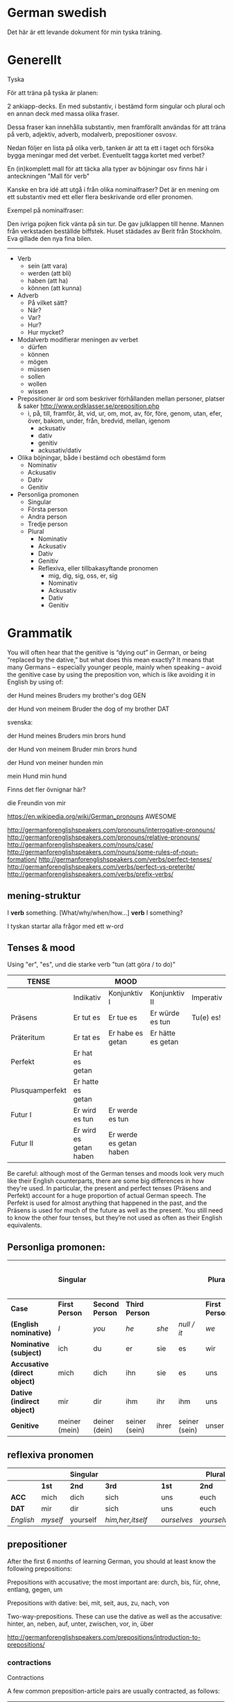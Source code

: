 * German swedish

Det här är ett levande dokument för min tyska träning.

# Org hilfe:
# You can make words ´*bold*´, ´/italic/´, ´_underlined_´, ´=verbatim=´ and ´~code~´, and, if you must, ‘+strike-through+’. Text in the code and verbatim string is not processed for Org mode specific syntax, it is exported verbatim. 
 

* Generellt

Tyska

För att träna på tyska är planen:

2 ankiapp-decks. En med substantiv, i bestämd form singular och plural och en annan deck med massa olika fraser.
 
Dessa fraser kan innehålla substantiv, men framförallt användas för att träna på verb, adjektiv, adverb, modalverb, prepositioner osvosv.

Nedan följer en lista på olika verb, tanken är att ta ett i taget och försöka bygga meningar med det verbet. Eventuellt tagga kortet med verbet?

En (in)komplett mall för att täcka alla typer av böjningar osv finns här i anteckningen "Mall för verb"

Kanske en bra idé att utgå i från olika nominalfraser? Det är en mening om ett substantiv med ett eller flera beskrivande ord eller pronomen.

Exempel på nominalfraser: 

Den ivriga pojken fick vänta på sin tur.
De gav julklappen till henne.
Mannen från verkstaden beställde biffstek.
Huset städades av Berit från Stockholm.
Eva gillade den nya fina bilen.


---------------

- Verb
    - sein (att vara)
    - werden (att bli)
    - haben (att ha)
    - können (att kunna)
- Adverb
    - På vilket sätt?
    - När?
    - Var?
    - Hur?
    - Hur mycket?
- Modalverb modifierar meningen av verbet
    - dürfen
    - können
    - mögen
    - müssen
    - sollen
    - wollen
    - wissen
- Prepositioner är ord som beskriver förhållanden mellan personer, platser & saker http://www.ordklasser.se/preposition.php
    - i, på, till, framför, åt, vid, ur, om, mot, av, för, före, genom, utan, efer, över, bakom, under, från, bredvid, mellan, igenom
        - ackusativ
        - dativ
        - genitiv
        - ackusativ/dativ
- Olika böjningar, både i bestämd och obestämd form
    - Nominativ
    - Ackusativ
    - Dativ
    - Genitiv
- Personliga promonen
  - Singular
  - Första person
  - Andra person
  - Tredje person
  - Plural
    - Nominativ
    - Ackusativ
    - Dativ
    - Genitiv
    - Reflexiva, eller tillbakasyftande pronomen
        - mig, dig, sig, oss, er, sig
        - Nominativ
        - Ackusativ
        - Dativ
        - Genitiv

* Grammatik

  You will often hear that the genitive is “dying out” in German, or being “replaced by the dative,” but what does this mean exactly? 
  It means that many Germans – especially younger people, mainly when speaking – avoid the genitive case by using the preposition von, which is like avoiding it in English by using of:

  der Hund meines Bruders
  my brother's dog 	
  GEN 	

  der Hund von meinem Bruder
  the dog of my brother
  DAT
  
  svenska:

  der Hund meines Bruders
  min brors hund

  der Hund von meinem Bruder
  min brors hund
  
  der Hund von meiner
  hunden min

  mein Hund
  min hund
  
  Finns det fler övnignar här? 

  die Freundin von mir
  

https://en.wikipedia.org/wiki/German_pronouns AWESOME

http://germanforenglishspeakers.com/pronouns/interrogative-pronouns/
http://germanforenglishspeakers.com/pronouns/relative-pronouns/
http://germanforenglishspeakers.com/nouns/case/
http://germanforenglishspeakers.com/nouns/some-rules-of-noun-formation/
http://germanforenglishspeakers.com/verbs/perfect-tenses/
http://germanforenglishspeakers.com/verbs/perfect-vs-preterite/
http://germanforenglishspeakers.com/verbs/prefix-verbs/


** mening-struktur

   I *verb* something.
   [What/why/when/how…] *verb* I something?
   
   I tyskan startar alla frågor med ett w-ord
   




** Tenses & mood
   
   Using "er", "es", und die starke verb "tun (att göra / to do)"

   | TENSE           |                        | MOOD                    |                   |           |
   |-----------------+------------------------+-------------------------+-------------------+-----------|
   |                 | Indikativ              | Konjunktiv I            | Konjunktiv II     | Imperativ |
   |-----------------+------------------------+-------------------------+-------------------+-----------|
   | Präsens         | Er tut es              | Er tue es               | Er würde es tun   | Tu(e) es! |
   | Präteritum      | Er tat es              | Er habe es getan        | Er hätte es getan |           |
   | Perfekt         | Er hat es getan        |                         |                   |           |
   | Plusquamperfekt | Er hatte es getan      |                         |                   |           |
   | Futur I         | Er wird es tun         | Er werde es tun         |                   |           |
   | Futur II        | Er wird es getan haben | Er werde es getan haben |                   |           |

   Be careful: although most of the German tenses and moods look very much like their English counterparts, there are some big differences in how they're used. In particular, the present and perfect tenses (Präsens and Perfekt) account for a huge proportion of actual German speech. The Perfekt is used for almost anything that happened in the past, and the Präsens is used for much of the future as well as the present. You still need to know the other four tenses, but they’re not used as often as their English equivalents.

** Personliga promonen:

   |----------------------------+---------------+---------------+---------------+-------+---------------+--------------+---------------+--------------+------------------------------|
   |                            | Singular      |               |               |       |               | Plural       |               |              | Formal (singular and plural) |
   |----------------------------+---------------+---------------+---------------+-------+---------------+--------------+---------------+--------------+------------------------------|
   | *Case*                       | *First Person*  | *Second Person* | *Third Person*  |       |               | *First Person* | *Second Person* | *Third Person* | *Second Person*                |
   |----------------------------+---------------+---------------+---------------+-------+---------------+--------------+---------------+--------------+------------------------------|
   | *(English nominative)*       | /I/             | /you/           | /he/            | /she/   | /null / it/     | /we/           | /you/           | /they/         | /you/                          |
   |----------------------------+---------------+---------------+---------------+-------+---------------+--------------+---------------+--------------+------------------------------|
   | *Nominative (subject)*       | ich           | du            | er            | sie   | es            | wir          | ihr           | sie          | Sie                          |
   | *Accusative (direct object)* | mich          | dich          | ihn           | sie   | es            | uns          | euch          | sie          | Sie                          |
   | *Dative (indirect object)*   | mir           | dir           | ihm           | ihr   | ihm           | uns          | euch          | ihnen        | Ihnen                        |
   | *Genitive*                   | meiner (mein) | deiner (dein) | seiner (sein) | ihrer | seiner (sein) | unser        | euer          | ihrer        | Ihrer                        |

** reflexiva pronomen
   
  |         |        | Singular |                |   |           | Plural    |            |   | Formal     |
  |---------+--------+----------+----------------+---+-----------+-----------+------------+---+------------|
  |         | *1st*    | *2nd*      | *3rd*            |   | *1st*       | *2nd*       | *3rd*        |   | *2nd*        |
  |---------+--------+----------+----------------+---+-----------+-----------+------------+---+------------|
  | *ACC*     | mich   | dich     | sich           |   | uns       | euch      | sich       |   | sich       |
  | *DAT*     | mir    | dir      | sich           |   | uns       | euch      | sich       |   | sich       |
  |---------+--------+----------+----------------+---+-----------+-----------+------------+---+------------|
  | /English/ | /myself/ | yourself | /him,her,itself/ |   | /ourselves/ | /yourselvs/ | /themselves/ |   | /yourselves/ |
  
** prepositioner

   After the first 6 months of learning German, you should at least know the following prepositions:

   Prepositions with accusative; the most important are:
   durch, bis, für, ohne, entlang, gegen, um

   Prepositions with dative:
   bei, mit, seit, aus, zu, nach, von

   Two-way-prepositions. These can use the dative as well as the accusative:
   hinter, an, neben, auf, unter, zwischen, vor, in, über

   http://germanforenglishspeakers.com/prepositions/introduction-to-prepositions/
   
*** contractions

    Contractions

    A few common preposition-article pairs are usually contracted, as follows:
    |--------------------+----------------------+--------------------|
    | an dem > am        | hinter dem > hinterm | unter dem > unterm |
    | an das > ans       | in das > ins         | von dem > vom      |
    | auf das > aufs     | in dem > im          | vor das > vors     |
    | bei dem > beim     | über das > übers     | vor dem > vorm     |
    | durch das > durchs | um das > ums         | zu dem > zum       |
    | für das > fürs     | unter das > unters   | zu der > zur       |


* Mallar
*** Mall för verb
    # ** Mall för verb
    # typ: TYP-AV-VERB

    # Tyska - VERBET

    # *** Meningar:
    #  | svenska: | tyska: |
    #  |----------+--------|
    #  |          |        |


    # *** Presens används för att beskriva saker som händer eller är nu
    # | svenska: | tyska: |
    # |----------+--------|
    # | jag      | ich    |
    # | du       | du     |
    # | han      | er     |
    # | hon      | sie    |
    # | det      | es     |
    # | vi       | wir    |
    # | ni       | ihr    |
    # | dom      | sie    |
    # | Ni       | Sie    |


    # *** Imperfekt (preteritum):  används för att beskriva att saker hände eller var tidigare. används ej för tal
    # | svenska: | tyska: |
    # |----------+--------|
    # | jag      | ich    |
    # | du       | du     |
    # | han      | er     |
    # | hon      | sie    |
    # | det      | es     |
    # | vi       | wir    |
    # | ni       | ihr    |
    # | dom      | sie    |
    # | Ni       | Sie    |


    # *** Perfekt: används för att beskriva saker som är fullbordade, perfekt bildas med ett huvudverb och hjälpverbet "har". Har sätts alltid före huvudverbet
    # | svenska: | tyska: |
    # |----------+--------|
    # | jag      | ich    |
    # | du       | du     |
    # | han      | er     |
    # | hon      | sie    |
    # | det      | es     |
    # | vi       | wir    |
    # | ni       | ihr    |
    # | dom      | sie    |
    # | Ni       | Sie    |


    # *** Pluskvamperfekt används för att visa att en händelse ägde rum före en annan händelse i det förflutna, pluskvamperfekt bildas med ett huvudverb och hjälpverbet "hade"
    # | svenska: | tyska: |
    # |----------+--------|
    # | jag      | ich    |
    # | du       | du     |
    # | han      | er     |
    # | hon      | sie    |
    # | det      | es     |
    # | vi       | wir    |
    # | ni       | ihr    |
    # | dom      | sie    |
    # | Ni       | Sie    |


    # *** Futurum används för att beskriva något som kommer hända i framtiden, futurum bildas med hjälpverben "ska / skall" och "kommer att" och ett huvudverb
    # | svenska: | tyska: |
    # |----------+--------|
    # | jag      | ich    |
    # | du       | du     |
    # | han      | er     |
    # | hon      | sie    |
    # | det      | es     |
    # | vi       | wir    |
    # | ni       | ihr    |
    # | dom      | sie    |
    # | Ni       | Sie    |


    # *** Futurum exaktum används för att beskriva något som kommer definitivt göras i framtiden
    # | svenska: | tyska: |
    # |----------+--------|
    # | jag      | ich    |
    # | du       | du     |
    # | han      | er     |
    # | hon      | sie    |
    # | det      | es     |
    # | vi       | wir    |
    # | ni       | ihr    |
    # | dom      | sie    |
    # | Ni       | Sie    |


    # *** Imperativ används för att beskriva en uppmaning, kommando eller befallning
    # | svenska: | tyska: |
    # |----------+--------|
    # | jag      | ich    |
    # | du       | du     |
    # | han      | er     |
    # | hon      | sie    |
    # | det      | es     |
    # | vi       | wir    |
    # | ni       | ihr    |
    # | dom      | sie    |
    # | Ni       | Sie    |
                                  

    # *** Subjunctive I - Konjunktiv I används för att beskriva något som inte är säkert eller önsketänkande, används ofta med verb som uttrycker ånger eller ett förslag
    # | svenska: | tyska: |
    # |----------+--------|
    # | jag      | ich    |
    # | du       | du     |
    # | han      | er     |
    # | hon      | sie    |
    # | det      | es     |
    # | vi       | wir    |
    # | ni       | ihr    |
    # | dom      | sie    |
    # | Ni       | Sie    |


    # *** Subjunctive II - Konjunktiv II används för att beskriva önsketänkande, och för att vara artig (skulle t.ex.)
    # | svenska: | tyska: |
    # |----------+--------|
    # | jag      | ich    |
    # | du       | du     |
    # | han      | er     |
    # | hon      | sie    |
    # | det      | es     |
    # | vi       | wir    |
    # | ni       | ihr    |
    # | dom      | sie    |
    # | Ni       | Sie    |

*** Mall för modalverb
    # ** können
    #    typ: modalverb
    # 
    # *** Meningar:
    #    | svenska: | tyska: |
    #    |----------+--------|
    #    |          |        |
    # 
    # 
    # *** Presens används för att beskriva saker som händer eller är nu
    # | svenska: | tyska: |
    # |----------+--------|
    # | jag      | ich    |
    # | du       | du     |
    # | han      | er     |
    # | hon      | sie    |
    # | det      | es     |
    # | vi       | wir    |
    # | ni       | ihr    |
    # | dom      | sie    |
    # | Ni       | Sie    |
    # 
    # *** Imperfekt (preteritum):  används för att beskriva att saker hände eller var tidigare
    # | svenska: | tyska: |
    # |----------+--------|
    # | jag      | ich    |
    # | du       | du     |
    # | han      | er     |
    # | hon      | sie    |
    # | det      | es     |
    # | vi       | wir    |
    # | ni       | ihr    |
    # | dom      | sie    |
    # | Ni       | Sie    |
    # 
    # *** Perfekt: används för att beskriva saker som är fullbordade, perfekt bildas med ett huvudverb och hjälpverbet "har". Har sätts alltid före huvudverbet
    # | svenska: | tyska: |
    # |----------+--------|
    # | jag      | ich    |
    # | du       | du     |
    # | han      | er     |
    # | hon      | sie    |
    # | det      | es     |
    # | vi       | wir    |
    # | ni       | ihr    |
    # | dom      | sie    |
    # | Ni       | Sie    |

* Fraser
  Tanken är att dom flesta fraser ska kategoriseras under ett verb
  
  Poängen med dokumentet är dock inte att ha en fet samling fraser, utan dom ska hamna i AnkiApp istället. Några exempel-fraser per verb/adjektiv är okej. Men detta är framförallt referens för grammatik.
  
  Detta är en slaskhink
  
  Viktigast är dock att allting hamnar i Ankiapp för repitition
  
** Osorterat
   
   Das gefällt mir.
   I enjoy that.

   Es gefällt mir.
   I like it.
   It pleases me.

   Mir gefällt es.
   I like it.

   | svenska:             | tyska:                   |
   |----------------------+--------------------------|
   | Vi äter fiskarna     | Wir essen die Fische     |
   | Vi äter jordgubbar   | Wir essen Erdbeeren      |
   | Jag har katter       | Ich habe Katzen          |
   | Jag har katter hemma | Ich habe Katzen zu hause |
   | Köttet är dåligt     | Das Fleisch ist schlecht |
   | Nej, du är grym      | Nein, du bist toll       |
   | Hon är dålig         | Sie ist schlecht         |
   | Dom är svaga         | Sie sind schwach         |
   | Du är högljudd       | Du bist laut             |
   | Du är tyst           | Du bist leise            |
   | Det är tyst          | Es ist leise             |
   | Vi är lugna          | Wir sind ruhig           |
   | Din mamma är liten   | Deine mutter ist klein   |
   | Mannen är ledsen     | Der Mann ist traurig     |
   | Det är roligt        | Es ist lustig            |
   | Jag är klar          | Ich bin fertig           |
   | Är maten dyr?        | Ist das Essen teuer?     |
   | Det är långt         | Es ist weit              |
   | Du är gammal         | Du bist alt              |
   | Hon är gammal        | Sie ist alt              |
   | Djuret är tungt      | Das Tier ist schwer      |
   | Är grönsakerna rena? | Ist das Gemüse sauber?   |
   | Är vattnet djupt?    | Ist das Wasser tief?     |
   |                      |                          |

* Adjektiv

  - einfach
  - gross
  - klein
  - gesund
  - ruhig
  - alt
  - teuer
  - schwer
  - sauber
  - tief

* Verb
  
  svinbra resurs för verb
  http://germanforenglishspeakers.com/verbs/present-and-simple-past/
  
  Vanligaste 100 verben i tyskan: http://www.thegermanprofessor.com/top-100-german-verbs/

** grammtik
*** dativ verb 
  En lista på alla dativ-verb i tyskan: http://germanforenglishspeakers.com/reference/dative-verbs/ dativ-verb är alltså verb som alltså säter objektet i dativ (alltså det indirekta objektet) 

*** imperfekt lr perfekt?
  Ska en använda imperfekt eller perfekt? Verkar som "perfekt" i tal 

  http://germanforenglishspeakers.com/verbs/perfect-vs-preterite/
  
  In English we use the preterite about 90% of the time, and we tend to reserve the perfect for situations where a past action has ongoing implications or relevance in the present. For example, consider "have you seen the Godfather movies?" (perfect – if you haven’t, you still could) versus "did you see the circus while it was in town?" (preterite – it’s too late to see it now).

  In German, this distinction no longer really exists. There is a single concept of the past (die Vergangenheit) and the Präteritum and Perfekt tenses are interchangeable in expressing it. In practice, Germans use the Perfekt for about 90% of speech; they only use the Präteritum in speech for the auxiliary and modal verbs and a few very common strong or mixed verbs. Overusing the Präteritum in speech will make you sound like a snob or a robot, depending on the context.

  Here are the rules you should follow in spoken German:

  1. Always use the preterite for sein:
  Ich war glücklich.
  I was happy. 	

  Es war schönes Wetter auf der Insel.
  The weather on the island was nice.

  Warst du zu Hause?
  Were you home? 	

  Wir waren noch nie in Griechenland.
  We've never been to Greece.

  2. Always use the preterite for modal verbs:
  Ich konnte es nicht sehen.
  I couldn't see it. 	

  Das solltest du schon gestern machen.
  You were supposed to do that yesterday.

  Durfte er nicht mitkommen?
  Wasn't he allowed to come along? 	

  Wir wollten aber nicht.
  But we didn't want to.

  3. Use the perfect tense for everything else:
  Ich bin ihm am Sonntag begegnet.
  I met him on Sunday. 	

  Was hast du ihm gesagt?
  What did you say to him?

  Es ist vor langer Zeit gemacht worden.
  It was done a long time ago.

  Meine Vorfahren haben Deutschland vor 150 Jahren verlassen.
  My ancestors left Germany 150 years ago.
 
*** separerbara lr oseparerbara verb
  
  Verb prefixes in German can be separable or inseparable. A separable prefix moves to the end of a sentence when  the verb is conjugated.* For example, the mixed verb bringen (to bring) can add the separable prefix mit (with) to become the verb mitbringen (to bring along, bring with). Or add the separable prefix zu (to) to the weak verb hören (to hear) to make zuhören (to listen to):

   *Ich bringe* morgen meinen Freund *mit*.
   I’ll bring my friend along tomorrow.

   *Sie hörte* mir zu.
   She listened to me.
   
   When the verb is not conjugated – when it’s used with a modal verb, for example – the prefix stays attached:
   
   *Darf* ich meinen Freund *mitbringen*?
   *May I bring* my friend *along*?

   Er *will* mir nicht *zuhören*.
   He doesn’t *want to listen* to me.  
   

** sein
   Typ: irregular

*** meningar

    | svenska                          | tyska                                |
    |----------------------------------+--------------------------------------|
    | Jag är väldigt dålig på tyska    | Ich bin ganz schlecht auf deutsch    |
    | Jag är sämst på tyska            | Ich bin am schlechtesten auf Deutsch |
    | Jag är bäst på tyska             | Ich bin am besten auf Deutsch        |
    | Jag är tillräckligt bra på tyska | Ich bin genügend gut auf Deutsch     |
    | Hon är grym på att festa         | Sie ist super bei Party              |
    

    Trött:
    | svenska                 | tyska                       | kommentar                                                  |
    |-------------------------+-----------------------------+------------------------------------------------------------|
    | Jag är trött            | Ich bin müde                |                                                            |
    | Du är trött             | Du bist müde                |                                                            |
    | Hon är trött            | Sie ist müde                |                                                            |
    | Ni är trött             | Sie sind müde               |                                                            |
    | dom är trötta           | sie sind müde               |                                                            |
    | Jag var trött           | Ich war müde                |                                                            |
    | jag har varit trött     | Ich war müde                | Se "imperfekt lr perfekt?" Båda betyder samma sak i tyskan |
    |-------------------------+-----------------------------+------------------------------------------------------------|
    | Jag är trött pga jobbet | Ich bin müde von der Arbeit |                                                            |
    | Jag är trött pga jobbet | Ich bin von der Arbeit müde |                                                            |
    |-------------------------+-----------------------------+------------------------------------------------------------|
    


*** Presens:
   | svenska: | tyska:   |
   |----------+----------|
   | jag är   | ich bin  |
   | du är    | du bist  |
   | han är   | er ist   |
   | hon är   | sie ist  |
   | det är   | es ist   |
   | vi är    | wir sind |
   | ni är    | ihr seid |
   | dom är   | sie sind |
   | Ni är    | Sie sind |
   
*** Imperfekt (preteritum/Präterium):  används för att beskriva att saker hände eller var tidigare. 
    | svenska: | tyska:    |
    |----------+-----------|
    | jag var  | ich war   |
    | du var   | du warst  |
    | han var  | er war    |
    | hon var  | sie war   |
    | det var  | es war    |
    | vi var   | wir waren |
    | ni var   | ihr wart  |
    | dom var  | sie waren |
    | Ni var   | Sie waren |

*** Perfekt:
    | svenska       | tyska            |
    |---------------+------------------|
    | jag har varit | ich bin gewesen  |
    | du har varit  | du bist gewesen  |
    | han har varit | er ist gewesen   |
    | hon har varit | sie ist gewesen  |
    | det har varit | es ist gewesen   |
    | vi har varit  | wir sind gewesen |
    | ni har varit  | ihr seid gewesen |
    | dom har varit | sie sind gewesen |
    | Ni har varit  | Sie sind gewesen |

*** Pluskvamperfekt är en tempusform som visar att en händelse ägde rum före en annan händelse i det förflutna
    | svenska        | tyska             |
    |----------------+-------------------|
    | jag hade varit | ich war gewesen   |
    | du hade varit  | du warst gewesen  |
    | han hade varit | er warst gewesen  |
    | hon hade varit | sie warst gewesen |
    | det hade varit | es warst gewesen  |
    | vi hade varit  | wir waren gewesen |
    | ni hade varit  | ihr wart gewesen  |
    | dom hade varit | sie waren gewesen |
    | Ni hade varit  | Sie waren gewesen |

*** Futurum: 
    Note: The future tense, especially with "sein," is used much less in German than in English. Very often the present tense is used with an adverb instead. (Er kommt am Dienstag. = He'll arrive on Tuesday.)
    | svenska             | tyska           |
    |---------------------+-----------------|
    | jag kommer att vara | ich werde sein  |
    | du kommer att vara  | du wirst sein   |
    | han kommer att vara | er wird sein    |
    | hon kommer att vara | sie wird sein   |
    | det kommer att vara | es wird sein    |
    | vi kommer att vara  | wir werden sein |
    | ni kommer att vara  | ihr werdet sein |
    | dom kommer att vara | sie werden sein |
    | Ni kommer att vara  | Sie werden sein |

*** Futurum exaktum:
    | svenska                 | tyska                   |
    |-------------------------+-------------------------|
    | jag kommer att ha varit | ich werde gewesen sein  |
    | du kommer att ha varit  | du wirst gewesen sein   |
    | han kommer att ha varit | er wird gewesen sein    |
    | hon kommer att ha varit | sie wird gewesen sein   |
    | det kommer att ha varit | es wird gewesen sein    |
    | vi kommer att ha varit  | wir werden gewesen sein |
    | ni kommer att ha varit  | ihr werdet gewesen sein |
    | dom kommer att ha varit | sie werden gewesen sein |
    | Ni kommer att ha varit  | Sie werden gewesen sein |

*** Imperativ: 
    There are three command (imperative) forms, one for each German "you" word. In addition, the "let's" form is used with wir (we).
    | svenska: | tyska:     |
    |----------+------------|
    | (du) är  | (du) sei   |
    | (ni) är  | (ihr) seid |
    | (Ni) är  | seien Sie  |
    | låt oss  | seien wir  |
                                
*** Subjunctive I - Konjunktiv I
   The subjunctive is a mood, not a tense. The Subjunctive I (Konjunktiv I) is based on the infinitive form of the verb. It is most often used to express indirect quotation (indirekte Rede). NOTE: This verb form is most often found in newspaper reports or magazine articles.
   svenska:				tyska:

*** Subjunctive II - Konjunktiv II
   The Subjunctive II (Konjunktiv II) expresses wishful thinking, contrary-to-reality situations and is used to express politeness. The Subjunctive II is based on the simple past tense (Imperfekt). This "sein" form resembles English examples, such as "If I were you, I wouldn't do that."
   | svenska:    | tyska:      |
   |-------------+-------------|
   | jag skulle: | ich wäre    |
   | du var:     | du wär(e)st |
   | han skulle: | er wäre     |
   | hon skulle: | sie wäre    |
   | det skulle: | es wäre     |
   | vi skulle:  | wir wären   |
   | ni skulle:  | ihr wäret   |
   | dom skulle: | sie wären   |
   | Ni skulle:  | Sie wären   |

   Since the Subjunctive is a mood and not a tense, it can also be used in various tenses. Below are several examples.

   | svenska                 | tyska                     |
   |-------------------------+---------------------------|
   | jag skulle ha varit     | ich wäre gewesen          |
   | var han här, skulle han | wäre er hier, würde er... |
   | dom skulle ha varit     | sie wären gewsen          |

** können
   typ: modalverb

*** Meningar:

    | svenska                       | tyska                            |
    |-------------------------------+----------------------------------|
    | Han kör bra                   | Er kann gut fahren               |
    | Han orkade inte med henne     | Er konnte sie nicht leiden       |
    | Han hade inte orkat med henne | Er hatte sie nicht leiden können |
    | Han kan tyska                 | Er kann Deutsch                  |


*** Presens används för att beskriva saker som händer eller är nu
    | svenska: | tyska:     |
    |----------+------------|
    | jag kan  | ich kann   |
    | du kan   | du kannst  |
    | han kan  | er kann    |
    | hon kan  | sie kann   |
    | det kan  | es kann    |
    | vi kan   | wir können |
    | ni kan   | ihr könnt  |
    | dom kan  | sie können |
    | Ni kan   | Sie können |

*** Perfekt: används för att beskriva saker som är fullbordade, perfekt bildas med ett huvudverb och hjälpverbet "har". Har sätts alltid före huvudverbet
    | svenska:       | tyska:            |
    |----------------+-------------------|
    | jag har kunnat | ich habe gekonnt  |
    | du har kunnat  | du has gekonnt    |
    | han har kunnat | er has gekonnt    |
    | hon har kunnat | sie has gekonnt   |
    | det har kunnat | es has gekonnt    |
    | vi har kunnat  | wir haben gekonnt |
    | ni har kunnat  | ihr habt gekonnt  |
    | dom har kunnat | sie haben gekonnt |
    | Ni har kunnat  | sie haben gekonnt |

    In the present perfect or past perfect tense with another verb, the double infinitive construction is used, as in the following examples:

    wir haben schwimmen können = we were able to swim 
    ich hatte schwimmen können = I had been able to swim
    
** werden
   typ: TYP-AV-VERB
   
   att bli

   Används för att skapa futurum vid andra verb

*** Meningar:
    | svenska:                                                             | tyska:                                                                 |
    |----------------------------------------------------------------------+------------------------------------------------------------------------|
    | Jag kommer att vara mycket bra på tyska                              | Ich werde sein sehr gut auf Deutsch                                    |
    | Jag kommer att vara mycket bra på tyska efter sex månader            | Ich werde sein sehr gut Deutsch sprechen nach sechs Monaten            |
    | Jag kommer att vara mycket bra på tyska efter sex månader av träning | Ich werde sein sprechen sehr gut Deutsch nach sechs Monaten von lernen |
    | Jag kommer prata mycket bra tyska efter sex månader                  | Ich werde sein, nach sechs Monaten, sehr gut Deutsch sprechen          |
    | Jag kommer tillbaka                                                  | Ich werde zurückkommen.                                                |
    | Jag kommer prata bra tyska                                           | Ich werde gut deutsch sprechen                                         |
    |                                                                      |                                                                        |


*** Presens används för att beskriva saker som händer eller är nu
    | svenska: | tyska: |
    |----------+--------|
    |          |        |

    
*** Perfekt: används för att beskriva saker som är fullbordade, perfekt bildas med ett huvudverb och hjälpverbet "har". Har sätts alltid före huvudverbet
    | svenska: | tyska: |
    |----------+--------|
    |          |        |


*** Pluskvamperfekt används för att visa att en händelse ägde rum före en annan händelse i det förflutna, pluskvamperfekt bildas med ett huvudverb och hjälpverbet "hade"
    | svenska: | tyska: |
    |----------+--------|
    |          |        |


*** Futurum används för att beskriva något som kommer hända i framtiden, futurum bildas med hjälpverben "ska / skall" och "kommer att" och ett huvudverb
    | svenska: | tyska: |
    |----------+--------|
    |          |        |


*** Futurum exaktum används för att beskriva något som kommer definitivt göras i framtiden
    | svenska: | tyska: |
    |----------+--------|
    |          |        |


*** Imperativ används för att beskriva en uppmaning, kommando eller befallning
    | svenska: | tyska: |
    |----------+--------|
    |          |        |
                            

*** Subjunctive I - Konjunktiv I används för att beskriva något som inte är säkert eller önsketänkande, används ofta med verb som uttrycker ånger eller ett förslag
    | svenska: | tyska: |
    |----------+--------|
    |          |        |


*** Subjunctive II - Konjunktiv II används för att beskriva önsketänkande, och för att vara artig (skulle t.ex.)
    | svenska: | tyska: |
    |----------+--------|
    |          |        |
    
** sehen
   typ: TYP-AV-VERB

*** Meningar:
    | svenska:         | tyska:             |
    |------------------+--------------------|
    | Du ser trött ut  | Du siehst müde aus |
    | Hon ser trött ut | Sie sieht müde aus |
    |                  |                    |


*** Presens används för att beskriva saker som händer eller är nu
    | svenska: | tyska: |
    |----------+--------|
    |          |        |


*** Perfekt: används för att beskriva saker som är fullbordade, perfekt bildas med ett huvudverb och hjälpverbet "har". Har sätts alltid före huvudverbet
    | svenska: | tyska: |
    |----------+--------|
    |          |        |


*** Pluskvamperfekt används för att visa att en händelse ägde rum före en annan händelse i det förflutna, pluskvamperfekt bildas med ett huvudverb och hjälpverbet "hade"
    | svenska: | tyska: |
    |----------+--------|
    |          |        |


*** Futurum används för att beskriva något som kommer hända i framtiden, futurum bildas med hjälpverben "ska / skall" och "kommer att" och ett huvudverb
    | svenska: | tyska: |
    |----------+--------|
    |          |        |


*** Futurum exaktum används för att beskriva något som kommer definitivt göras i framtiden
    | svenska: | tyska: |
    |----------+--------|
    |          |        |


*** Imperativ används för att beskriva en uppmaning, kommando eller befallning
    | svenska: | tyska: |
    |----------+--------|
    |          |        |
                             

*** Subjunctive I - Konjunktiv I används för att beskriva något som inte är säkert eller önsketänkande, används ofta med verb som uttrycker ånger eller ett förslag
    | svenska: | tyska: |
    |----------+--------|
    |          |        |


*** Subjunctive II - Konjunktiv II används för att beskriva önsketänkande, och för att vara artig (skulle t.ex.)
    | svenska: | tyska: |
    |----------+--------|
    |          |        |
** wollen
   typ: modalverb
    
*** Meningar:
    | svenska:                   | tyska:                           |
    |----------------------------+----------------------------------|
    | Jag vill dricka en kall öl | Ich will ein kaltes Bier trinken |
    
    Talspråk:
    | svenska:                  | tyska:                      |
    |---------------------------+-----------------------------|
    | Jag vill /ha/ en cool cykel | Ich will ein cooles Fahrrad |
    |                           |                             |
 
 
*** Presens används för att beskriva saker som händer eller är nu
    | svenska: | tyska:     |
    |----------+------------|
    | jag vill | ich will   |
    | du vill  | du willst  |
    | han vill | er will    |
    | hon vill | sie will   |
    | den vill | es will    |
    | vi vill  | wir wollen |
    | ni vill  | ihr wollt  |
    | dom vill | sie wollen |
    | Ni vill  | Sie wollen |
 
*** Imperfekt (preteritum):  används för att beskriva att saker hände eller var tidigare
    | svenska: | tyska: |
    |----------+--------|
    |          |        |
 
*** Perfekt: används för att beskriva saker som är fullbordade, perfekt bildas med ett huvudverb och hjälpverbet "har". Har sätts alltid före huvudverbet
    | svenska: | tyska: |
    |----------+--------|
    |          |        |
